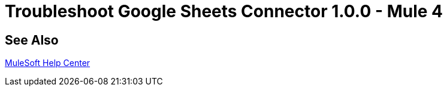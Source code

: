 = Troubleshoot Google Sheets Connector 1.0.0 - Mule 4

== See Also

https://help.mulesoft.com[MuleSoft Help Center]
